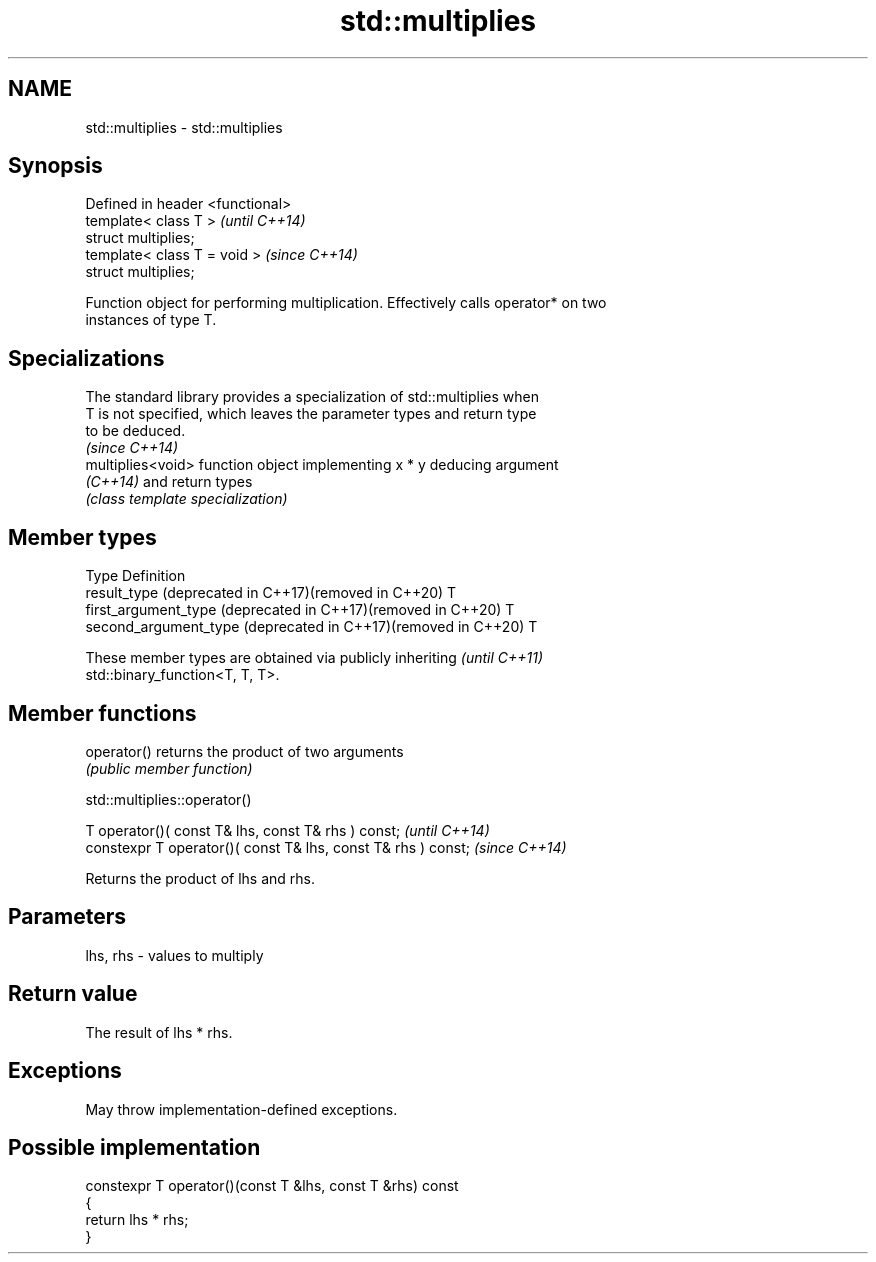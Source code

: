 .TH std::multiplies 3 "2022.03.29" "http://cppreference.com" "C++ Standard Libary"
.SH NAME
std::multiplies \- std::multiplies

.SH Synopsis
   Defined in header <functional>
   template< class T >             \fI(until C++14)\fP
   struct multiplies;
   template< class T = void >      \fI(since C++14)\fP
   struct multiplies;

   Function object for performing multiplication. Effectively calls operator* on two
   instances of type T.

.SH Specializations

   The standard library provides a specialization of std::multiplies when
   T is not specified, which leaves the parameter types and return type
   to be deduced.
                                                                          \fI(since C++14)\fP
   multiplies<void> function object implementing x * y deducing argument
   \fI(C++14)\fP          and return types
                    \fI(class template specialization)\fP

.SH Member types

   Type                                                         Definition
   result_type (deprecated in C++17)(removed in C++20)          T
   first_argument_type (deprecated in C++17)(removed in C++20)  T
   second_argument_type (deprecated in C++17)(removed in C++20) T

   These member types are obtained via publicly inheriting                \fI(until C++11)\fP
   std::binary_function<T, T, T>.

.SH Member functions

   operator() returns the product of two arguments
              \fI(public member function)\fP

std::multiplies::operator()

   T operator()( const T& lhs, const T& rhs ) const;            \fI(until C++14)\fP
   constexpr T operator()( const T& lhs, const T& rhs ) const;  \fI(since C++14)\fP

   Returns the product of lhs and rhs.

.SH Parameters

   lhs, rhs - values to multiply

.SH Return value

   The result of lhs * rhs.

.SH Exceptions

   May throw implementation-defined exceptions.

.SH Possible implementation

   constexpr T operator()(const T &lhs, const T &rhs) const
   {
       return lhs * rhs;
   }

